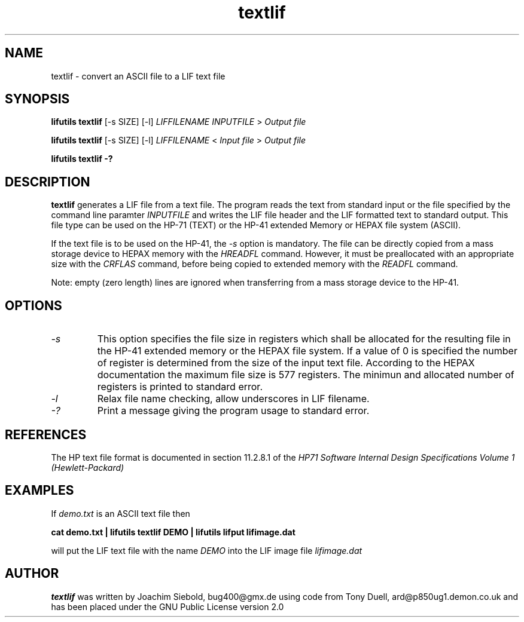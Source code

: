 .TH textlif 1 07-November-2024 "LIF Utilitites" "LIF Utilities"
.SH NAME
textlif \- convert an ASCII file to a LIF text file
.SH SYNOPSIS
.B lifutils textlif
[\-s SIZE] [\-l]
.I LIFFILENAME
.I INPUTFILE
>
.I Output file
.PP
.B lifutils textlif
[\-s SIZE] [\-l]
.I LIFFILENAME
<
.I Input file
>
.I Output file
.PP
.B lifutils textlif \-?
.SH DESCRIPTION
.B textlif
generates a LIF file from a text file.
The program reads the text from standard input or the file specified by the command line paramter 
.I INPUTFILE
and writes the LIF file header and the LIF formatted text to
standard output. This file type can be used on the HP-71 (TEXT) or
the HP-41 extended Memory or HEPAX file system (ASCII).
.PP
If the text file is to be used on the HP-41, the 
.I \-s
option is mandatory. The file can be directly copied from a mass storage device to HEPAX memory with the
.I
HREADFL
command. However, it must be preallocated with an appropriate size with the
.I
CRFLAS
command, before being copied to extended memory with the
.I
READFL
command.
.PP
Note: empty (zero length) lines are ignored when transferring from a mass storage device to the HP-41.
.SH OPTIONS
.TP
.I \-s
This option specifies the file size in registers which shall be allocated 
for the resulting file in the HP-41 extended memory or the HEPAX file system. 
If a value of 0 is specified the number of register is determined from the 
size of the input text file.  According to the HEPAX documentation the 
maximum file size is 577 registers. The minimun and allocated number of registers
is printed to standard error.
.TP
.I \-l
Relax file name checking, allow underscores in LIF filename.
.TP
.I \-?
Print a message giving the program usage to standard error.
.SH REFERENCES
The HP text file format is documented in section 11.2.8.1 of the 
.I
HP71 Software Internal Design Specifications Volume 1 (Hewlett-Packard)
.SH EXAMPLES
If
.I demo.txt
is an ASCII text file 
then
.PP
.B cat demo.txt | lifutils textlif DEMO | lifutils lifput lifimage.dat
.PP
will put the LIF text file with the name
.I DEMO
into the LIF image file
.I lifimage.dat
.SH AUTHOR
.B textlif
was written by Joachim Siebold, bug400@gmx.de using code from Tony Duell, 
ard@p850ug1.demon.co.uk and has been placed 
under the GNU Public License version 2.0
